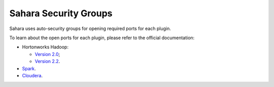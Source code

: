 
.. _sahara-security-groups:

Sahara Security Groups
----------------------

Sahara uses auto-security groups for opening required ports for each plugin.

To learn about the open ports for each plugin, please refer to the official
documentation:

* Hortonworks Hadoop:

  * `Version 2.0 <http://docs.hortonworks.com/HDPDocuments/HDP2/HDP-2.0.6.0/bk_reference/content/reference_chap2.html>`_;

  * `Version 2.2 <http://docs.hortonworks.com/HDPDocuments/HDP2/HDP-2.2.4/bk_HDP_Reference_Guide/content/reference_chap2.html>`_.

* `Spark <https://spark.apache.org/docs/1.2.0/security.html>`_.

* `Cloudera <http://www.cloudera.com/content/cloudera/en/documentation/core/latest/topics/cdh_ig_ports_cdh5.html>`_.
